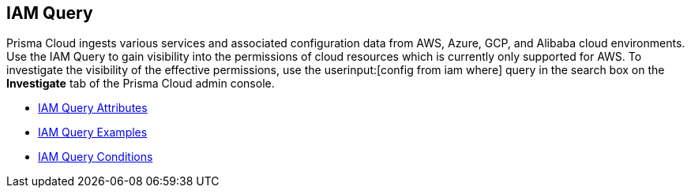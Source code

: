 [#id1f9eb128-21d3-4648-8dad-e5560776657a]
== IAM Query


Prisma Cloud ingests various services and associated configuration data from AWS, Azure, GCP, and Alibaba cloud environments. Use the IAM Query to gain visibility into the permissions of cloud resources which is currently only supported for AWS. To investigate the visibility of the effective permissions, use the userinput:[config from iam where] query in the search box on the *Investigate* tab of the Prisma Cloud admin console.

* xref:iam-query-attributes.adoc#idd31fd7aa-bbe1-4353-b872-d89d688dfc45[IAM Query Attributes]

* xref:iam-query-examples.adoc[IAM Query Examples]

* xref:iam-query-conditions.adoc#iddf81c4c2-eb03-46e9-9f70-8065ba08c4f7[IAM Query Conditions]




